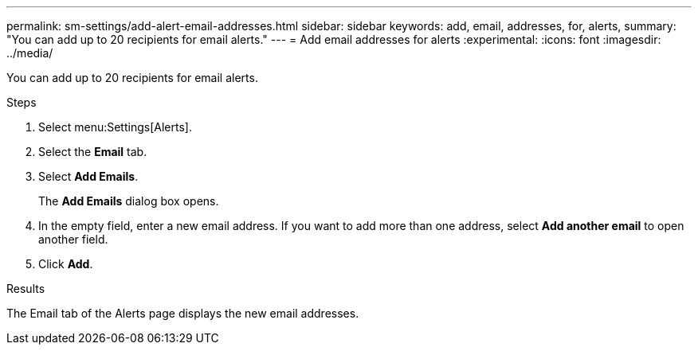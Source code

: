 ---
permalink: sm-settings/add-alert-email-addresses.html
sidebar: sidebar
keywords: add, email, addresses, for, alerts,
summary: "You can add up to 20 recipients for email alerts."
---
= Add email addresses for alerts
:experimental:
:icons: font
:imagesdir: ../media/

[.lead]
You can add up to 20 recipients for email alerts.

.Steps

. Select menu:Settings[Alerts].
. Select the *Email* tab.
. Select *Add Emails*.
+
The *Add Emails* dialog box opens.

. In the empty field, enter a new email address. If you want to add more than one address, select *Add another email* to open another field.
. Click *Add*.

.Results

The Email tab of the Alerts page displays the new email addresses.
